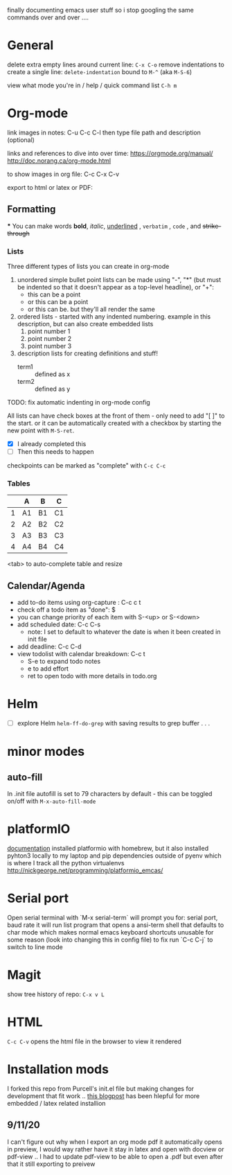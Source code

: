 finally documenting emacs user stuff so i stop googling the same commands  over and
over ....

* General
  delete extra empty lines around current line: ~C-x C-o~
  remove indentations to create a single line: ~delete-indentation~ bound to
  ~M-^~ (aka ~M-S-6~)

  view what mode you're in /  help / quick command list  ~C-h m~

* Org-mode
  link images in notes:
  C-u C-c C-l then type file path and description (optional)


  links and references to dive into over time:
  https://orgmode.org/manual/
  http://doc.norang.ca/org-mode.html

  to show images in org file:
  C-c C-x C-v

  export to html or latex or PDF:

** Formatting
***
    You can make words
    *bold*,
    /italic/,
    _underlined_ ,
    =verbatim= ,
    ~code~ , and
    +strike-through+

*** Lists
    Three different types of lists you can create in org-mode
    1. unordered simple bullet point lists can be made using "-", "*" (but must be indented so that it doesn't appear as a top-level headline), or "+":
       - this can be a point
       - or this can be a point
       - or this can be. but they'll all render the same
    2. ordered lists - started with any indented numbering. example in this description, but can also create embedded lists
       1) point number 1
       3) point number 2
       4) point number 3
    3. description lists for creating definitions and stuff!
       - term1 :: defined as x
       - term2 :: defined as y


    TODO: fix automatic indenting in org-mode config

    All lists can have check boxes at the front of them - only need to add "[ ]" to
    the start. or it can be automatically created with a checkbox by starting the
    new point with ~M-S-ret~.
    - [X] I already completed this
    - [ ] Then this needs to happen

    checkpoints can be marked as "complete" with ~C-c C-c~


*** Tables
    |   | A  | B  | C  |
    |---+----+----+----|
    | 1 | A1 | B1 | C1 |
    | 2 | A2 | B2 | C2 |
    | 3 | A3 | B3 | C3 |
    | 4 | A4 | B4 | C4 |
    <tab> to auto-complete table and resize

** Calendar/Agenda
   - add to-do items using org-capture  : C-c c t
   - check off a todo item as "done": $
   - you can change priority of each item with S-<up> or S-<down>
   - add scheduled date: C-c C-s
     - note: I set to default to whatever the date is when it been created in init file
   - add deadline: C-c C-d
   - view todolist with calendar breakdown: C-c t
     - S-e to expand todo notes
     - e to add effort
     - ret to open todo with more details in todo.org

* Helm
  - [ ] explore Helm ~helm-ff-do-grep~ with saving results to grep buffer . . .

* minor modes
** auto-fill
   In .init file autofill is set to 79 characters by default - this can be toggled
   on/off with ~M-x-auto-fill-mode~
* platformIO
[[file:http:/nickgeorge.net/programming/platformio_emcas/][documentation]]
installed platformio with homebrew, but it also installed pyhton3 locally to my
laptop and pip dependencies outside of pyenv which is where I track all the
python virtualenvs
http://nickgeorge.net/programming/platformio_emcas/
* Serial port
Open serial terminal with `M-x serial-term`
will prompt you for: serial port, baud rate
it will run list program that opens a ansi-term shell that defaults to char
mode which makes normal emacs keyboard shortcuts unusable for some reason (look
into changing this in config file) to fix run `C-c C-j` to switch to line mode

* Magit
  show tree history of repo: ~C-x v L~

* HTML
  ~C-c C-v~ opens the html file in the browser to view it rendered 


* Installation mods
  I forked this repo from Purcell's init.el file but making changes for
  development that fit work .. [[https://www.seas.upenn.edu/~chaoliu/2017/01/03/emacs_configuration/][this blogpost]] has been hlepful for more embedded
  / latex related installion 
** 9/11/20
I can't figure out why when I export an org mode pdf it automatically opens
in preview, I would way rather have it stay in latex and open with docview or
pdf-view .. I had to update pdf-view to be able to open a .pdf but even after
that it still exporting to preivew


